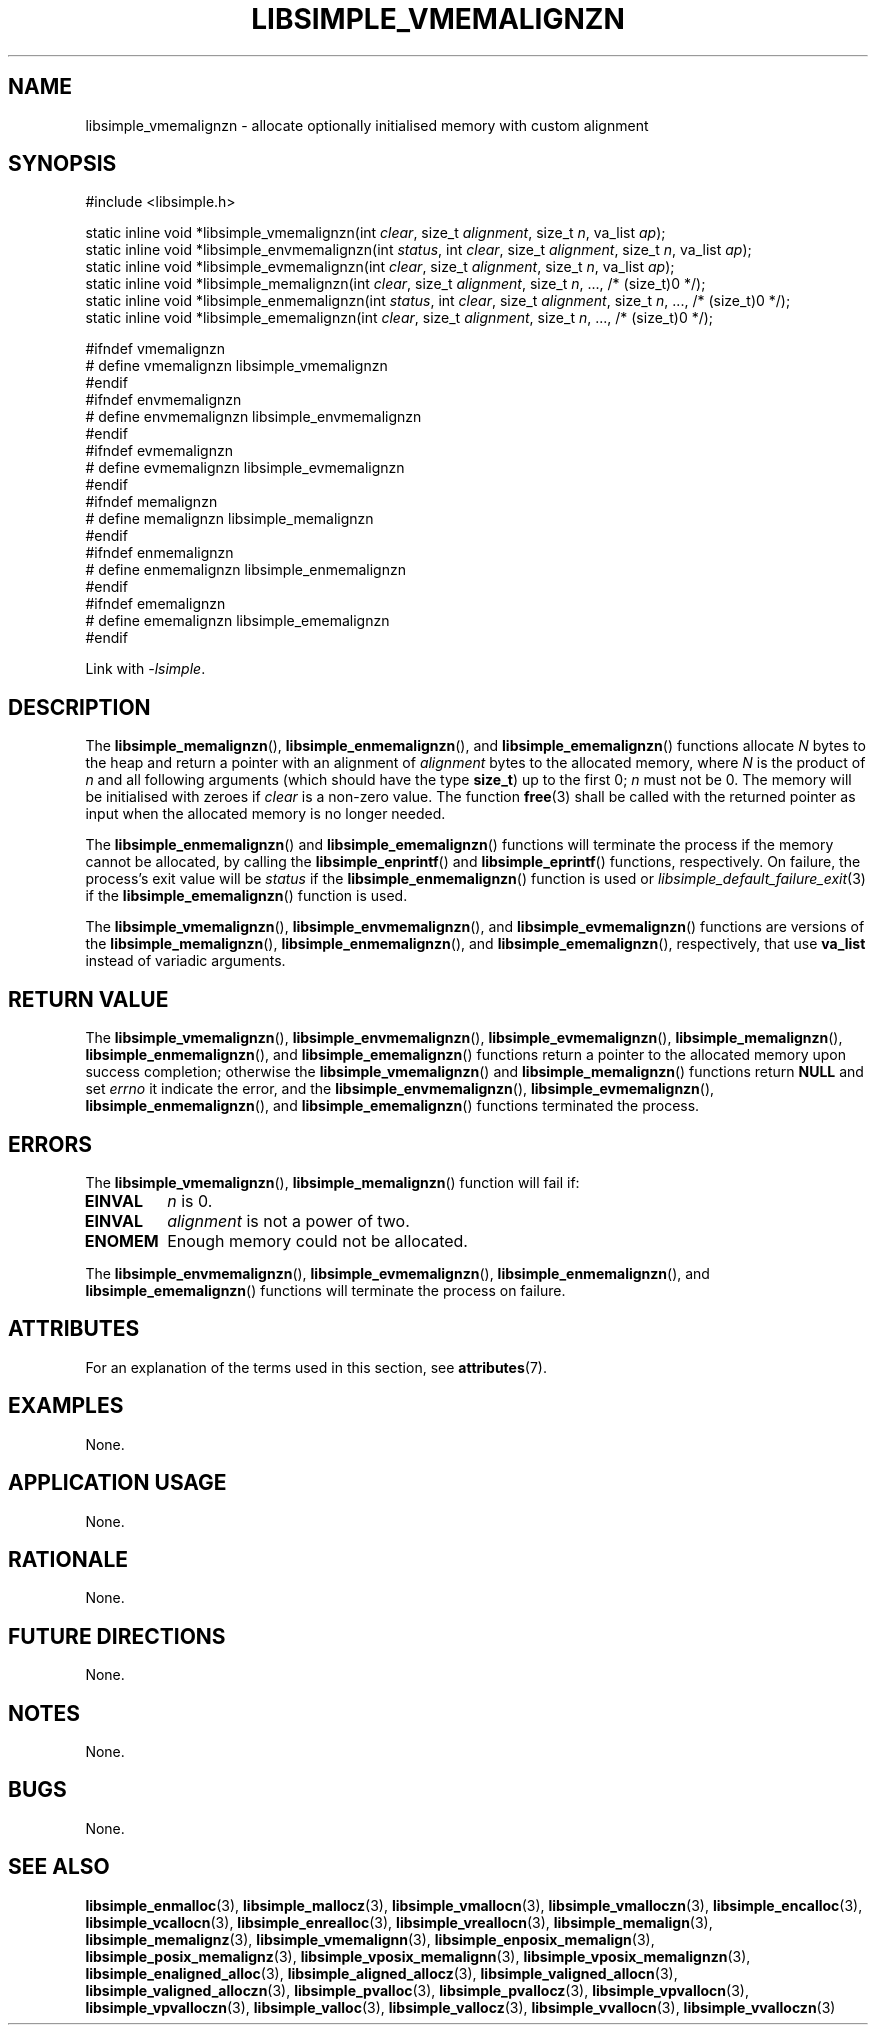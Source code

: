 .TH LIBSIMPLE_VMEMALIGNZN 3 2018-11-03 libsimple
.SH NAME
libsimple_vmemalignzn \- allocate optionally initialised memory with custom alignment
.SH SYNOPSIS
.nf
#include <libsimple.h>

static inline void *libsimple_vmemalignzn(int \fIclear\fP, size_t \fIalignment\fP, size_t \fIn\fP, va_list \fIap\fP);
static inline void *libsimple_envmemalignzn(int \fIstatus\fP, int \fIclear\fP, size_t \fIalignment\fP, size_t \fIn\fP, va_list \fIap\fP);
static inline void *libsimple_evmemalignzn(int \fIclear\fP, size_t \fIalignment\fP, size_t \fIn\fP, va_list \fIap\fP);
static inline void *libsimple_memalignzn(int \fIclear\fP, size_t \fIalignment\fP, size_t \fIn\fP, ..., /* (size_t)0 */);
static inline void *libsimple_enmemalignzn(int \fIstatus\fP, int \fIclear\fP, size_t \fIalignment\fP, size_t \fIn\fP, ..., /* (size_t)0 */);
static inline void *libsimple_ememalignzn(int \fIclear\fP, size_t \fIalignment\fP, size_t \fIn\fP, ..., /* (size_t)0 */);

#ifndef vmemalignzn
# define vmemalignzn libsimple_vmemalignzn
#endif
#ifndef envmemalignzn
# define envmemalignzn libsimple_envmemalignzn
#endif
#ifndef evmemalignzn
# define evmemalignzn libsimple_evmemalignzn
#endif
#ifndef memalignzn
# define memalignzn libsimple_memalignzn
#endif
#ifndef enmemalignzn
# define enmemalignzn libsimple_enmemalignzn
#endif
#ifndef ememalignzn
# define ememalignzn libsimple_ememalignzn
#endif
.fi
.PP
Link with
.IR \-lsimple .
.SH DESCRIPTION
The
.BR libsimple_memalignzn (),
.BR libsimple_enmemalignzn (),
and
.BR libsimple_ememalignzn ()
functions allocate
.I N
bytes to the heap and return a pointer with an
alignment of
.I alignment
bytes to the allocated memory, where
.I N
is the product of
.I n
and all following arguments (which should have the type
.BR size_t )
up to the first 0;
.I n
must not be 0. The memory will be initialised
with zeroes if
.I clear
is a non-zero value. The function
.BR free (3)
shall be called with the returned pointer as
input when the allocated memory is no longer needed.
.PP
The
.BR libsimple_enmemalignzn ()
and
.BR libsimple_ememalignzn ()
functions will terminate the process if the memory
cannot be allocated, by calling the
.BR libsimple_enprintf ()
and
.BR libsimple_eprintf ()
functions, respectively.
On failure, the process's exit value will be
.I status
if the
.BR libsimple_enmemalignzn ()
function is used or
.IR libsimple_default_failure_exit (3)
if the
.BR libsimple_ememalignzn ()
function is used.
.PP
The
.BR libsimple_vmemalignzn (),
.BR libsimple_envmemalignzn (),
and
.BR libsimple_evmemalignzn ()
functions are versions of the
.BR libsimple_memalignzn (),
.BR libsimple_enmemalignzn (),
and
.BR libsimple_ememalignzn (),
respectively, that use
.B va_list
instead of variadic arguments.
.SH RETURN VALUE
The
.BR libsimple_vmemalignzn (),
.BR libsimple_envmemalignzn (),
.BR libsimple_evmemalignzn (),
.BR libsimple_memalignzn (),
.BR libsimple_enmemalignzn (),
and
.BR libsimple_ememalignzn ()
functions return a pointer to the allocated memory
upon success completion; otherwise the
.BR libsimple_vmemalignzn ()
and
.BR libsimple_memalignzn ()
functions return
.B NULL
and set
.I errno
it indicate the error, and the
.BR libsimple_envmemalignzn (),
.BR libsimple_evmemalignzn (),
.BR libsimple_enmemalignzn (),
and
.BR libsimple_ememalignzn ()
functions terminated the process.
.SH ERRORS
The
.BR libsimple_vmemalignzn (),
.BR libsimple_memalignzn ()
function will fail if:
.TP
.B EINVAL
.I n
is 0.
.TP
.B EINVAL
.I alignment
is not a power of two.
.TP
.B ENOMEM
Enough memory could not be allocated.
.PP
The
.BR libsimple_envmemalignzn (),
.BR libsimple_evmemalignzn (),
.BR libsimple_enmemalignzn (),
and
.BR libsimple_ememalignzn ()
functions will terminate the process on failure.
.SH ATTRIBUTES
For an explanation of the terms used in this section, see
.BR attributes (7).
.TS
allbox;
lb lb lb
l l l.
Interface	Attribute	Value
T{
.BR libsimple_vmemalignzn (),
.br
.BR libsimple_envmemalignzn (),
.br
.BR libsimple_evmemalignzn (),
.br
.BR libsimple_memalignzn (),
.br
.BR libsimple_enmemalignzn (),
.br
.BR libsimple_ememalignzn ()
T}	Thread safety	MT-Safe
T{
.BR libsimple_vmemalignzn (),
.br
.BR libsimple_envmemalignzn (),
.br
.BR libsimple_evmemalignzn (),
.br
.BR libsimple_memalignzn (),
.br
.BR libsimple_enmemalignzn (),
.br
.BR libsimple_ememalignzn ()
T}	Async-signal safety	AS-Safe
T{
.BR libsimple_vmemalignzn (),
.br
.BR libsimple_envmemalignzn (),
.br
.BR libsimple_evmemalignzn (),
.br
.BR libsimple_memalignzn (),
.br
.BR libsimple_enmemalignzn (),
.br
.BR libsimple_ememalignzn ()
T}	Async-cancel safety	AC-Safe
.TE
.SH EXAMPLES
None.
.SH APPLICATION USAGE
None.
.SH RATIONALE
None.
.SH FUTURE DIRECTIONS
None.
.SH NOTES
None.
.SH BUGS
None.
.SH SEE ALSO
.BR libsimple_enmalloc (3),
.BR libsimple_mallocz (3),
.BR libsimple_vmallocn (3),
.BR libsimple_vmalloczn (3),
.BR libsimple_encalloc (3),
.BR libsimple_vcallocn (3),
.BR libsimple_enrealloc (3),
.BR libsimple_vreallocn (3),
.BR libsimple_memalign (3),
.BR libsimple_memalignz (3),
.BR libsimple_vmemalignn (3),
.BR libsimple_enposix_memalign (3),
.BR libsimple_posix_memalignz (3),
.BR libsimple_vposix_memalignn (3),
.BR libsimple_vposix_memalignzn (3),
.BR libsimple_enaligned_alloc (3),
.BR libsimple_aligned_allocz (3),
.BR libsimple_valigned_allocn (3),
.BR libsimple_valigned_alloczn (3),
.BR libsimple_pvalloc (3),
.BR libsimple_pvallocz (3),
.BR libsimple_vpvallocn (3),
.BR libsimple_vpvalloczn (3),
.BR libsimple_valloc (3),
.BR libsimple_vallocz (3),
.BR libsimple_vvallocn (3),
.BR libsimple_vvalloczn (3)
